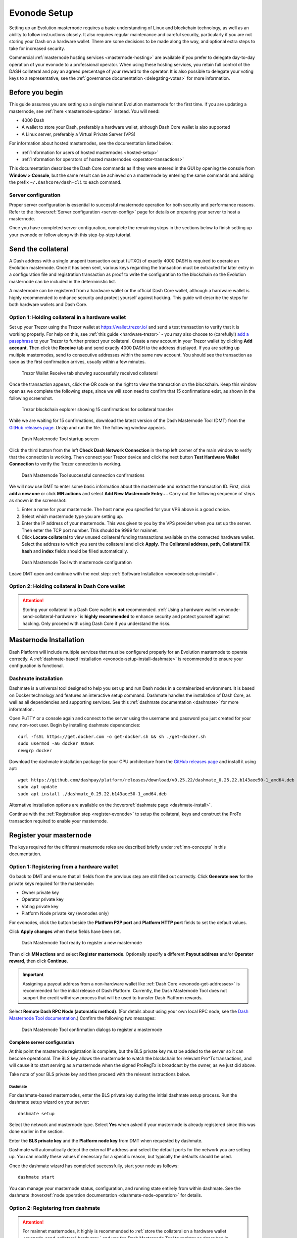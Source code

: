 .. meta::
   :description: This guide describes how to set up a Dash evolution masternode. It also describes various options for hosting and different wallets
   :keywords: dash, guide, masternodes, trezor, dip3, setup, bls, evonode

.. _evonode-setup:

=============
Evonode Setup
=============

Setting up an Evolution masternode requires a basic understanding of Linux
and blockchain technology, as well as an ability to follow instructions closely.
It also requires regular maintenance and careful security, particularly if you
are not storing your Dash on a hardware wallet. There are some decisions to be
made along the way, and optional extra steps to take for increased security.

Commercial :ref:`masternode hosting services <masternode-hosting>` are available
if you prefer to delegate day-to-day operation of your evonode to a
professional operator. When using these hosting services, you retain full
control of the DASH collateral and pay an agreed percentage of your reward to
the operator. It is also possible to delegate your voting keys to a
representative, see the :ref:`governance documentation <delegating-votes>` for
more information.


Before you begin
================

This guide assumes you are setting up a single mainnet Evolution
masternode for the first time. If you are updating a masternode, see  :ref:`here
<masternode-update>` instead. You will need:

- 4000 Dash
- A wallet to store your Dash, preferably a hardware wallet, although Dash Core
  wallet is also supported
- A Linux server, preferably a Virtual Private Server (VPS)

For information about hosted masternodes, see the documentation listed below:

- :ref:`Information for users of hosted masternodes <hosted-setup>`
- :ref:`Information for operators of hosted masternodes <operator-transactions>`

This documentation describes the Dash Core commands as if they were entered in
the GUI by opening the console from **Window > Console**, but the same result
can be achieved on a masternode by entering the same commands and adding the
prefix ``~/.dashcore/dash-cli`` to each command.

Server configuration
--------------------

Proper server configuration is essential to successful masternode operation for
both security and performance reasons. Refer to the :hoverxref:`Server
configuration <server-config>` page for details on preparing your server to host
a masternode.

Once you have completed server configuration, complete the remaining steps in
the sections below to finish setting up your evonode or follow along with this
step-by-step tutorial.

.. raw:: html

    <div style="position: relative; padding-bottom: 56.25%; height: 0; margin-bottom: 1em; overflow: hidden; max-width: 100%; height: auto;">
        <iframe src="https://www.youtube-nocookie.com/embed/973E4knShBA" frameborder="0" allowfullscreen style="position: absolute; top: 0; left: 0; width: 100%; height: 100%;"></iframe>
    </div>

.. _evonode-send-collateral:

Send the collateral
===================

A Dash address with a single unspent transaction output (UTXO) of exactly 4000
DASH is required to operate an Evolution masternode. Once it has been
sent, various keys regarding the transaction must be extracted for later entry
in a configuration file and registration transaction as proof to write the
configuration to the blockchain so the Evolution masternode can be
included in the deterministic list.

A masternode can be registered from a hardware wallet or the official Dash Core
wallet, although a hardware wallet is highly recommended to enhance security and
protect yourself against hacking. This guide will describe the steps for both
hardware wallets and Dash Core.

.. _evonode-send-collateral-hardware:

Option 1: Holding collateral in a hardware wallet
-------------------------------------------------

Set up your Trezor using the Trezor wallet at https://wallet.trezor.io/ and send
a test transaction to verify that it is working properly. For help on this, see
:ref:`this guide <hardware-trezor>` - you may also choose to (carefully!) `add a
passphrase
<https://blog.trezor.io/passphrase-the-ultimate-protection-for-your-accounts-3a311990925b>`_
to your Trezor to further protect your collateral. Create a new account in your
Trezor wallet by clicking **Add account**. Then click the **Receive** tab and
send exactly 4000 DASH to the address displayed. If you are setting up multiple
masternodes, send to consecutive addresses within the same new account. You
should see the transaction as soon as the first confirmation arrives, usually
within a few minutes.

.. figure:: img/setup-collateral-trezor.png
  :width: 400px

  Trezor Wallet Receive tab showing successfully received collateral

Once the transaction appears, click the QR code on the right to view the
transaction on the blockchain. Keep this window open as we complete the
following steps, since we will soon need to confirm that 15 confirmations exist,
as shown in the following screenshot.

.. figure:: img/setup-collateral-blocks.png
  :width: 400px

  Trezor blockchain explorer showing 15 confirmations for collateral transfer

While we are waiting for 15 confirmations, download the latest version of the
Dash Masternode Tool (DMT) from the `GitHub releases page
<https://github.com/Bertrand256/dash-masternode-tool/releases>`__. Unzip and run
the file. The following window appears.

.. figure:: img/setup-collateral-dmt-start.png
  :width: 400px

  Dash Masternode Tool startup screen

Click the third button from the left **Check Dash Network Connection** in the
top left corner of the main window to verify that the connection is working.
Then connect your Trezor device and click the next button **Test Hardware Wallet
Connection** to verify the Trezor connection is working.

.. figure:: img/setup-collateral-connection.png
  :width: 100px

.. figure:: img/setup-collateral-hardware.png
  :width: 180px

  Dash Masternode Tool successful connection confirmations

We will now use DMT to enter some basic information about the masternode and
extract the transaction ID. First, click **add a new one** or click **MN
actions** and select **Add New Masternode Entry...**. Carry out the following
sequence of steps as shown in the screenshot:

#. Enter a name for your masternode. The host name you specified for your VPS
   above is a good choice.
#. Select which masternode type you are setting up.
#. Enter the IP address of your masternode. This was given to you by the VPS
   provider when you set up the server. Then enter the TCP port number. This
   should be 9999 for mainnet.
#. Click **Locate collateral** to view unused collateral funding transactions
   available on the connected hardware wallet. Select the address to which you
   sent the collateral and click **Apply**. The **Collateral address**,
   **path**, **Collateral TX hash** and **index** fields should be filled
   automatically.

.. figure:: img/setup-collateral-dmt-ready.png
  :width: 400px

  Dash Masternode Tool with masternode configuration

Leave DMT open and continue with the next step: :ref:`Software Installation
<evonode-setup-install>`.

Option 2: Holding collateral in Dash Core wallet
------------------------------------------------

.. attention::

  Storing your collateral in a Dash Core wallet is **not** recommended. :ref:`Using a hardware
  wallet <evonode-send-collateral-hardware>` is **highly recommended** to enhance security and
  protect yourself against hacking. Only proceed with using Dash Core if you understand the risks.

.. dropdown:: Dash Core collateral instructions

  Open Dash Core wallet and wait for it to synchronize with the network. It should
  look like this when ready:

  .. figure:: img/setup-collateral-dashcore.png
    :width: 400px

    Fully synchronized Dash Core wallet

  Click **Window > Console** to open the console. Type the following command into
  the console to generate a new Dash address for the collateral::

    getnewaddress
    yiFfzbwiN9oneftd7cEfr3kQLRwQ4kp7ue

  Take note of the collateral address, since we will need it later.  The next step
  is to secure your wallet (if you have not already done so). First, encrypt the
  wallet by selecting **Settings > Encrypt wallet**. You should use a strong, new
  password that you have never used somewhere else. Take note of your password and
  store it somewhere safe or you will be permanently locked out of your wallet and
  lose access to your funds. Next, back up your wallet file by selecting **File >
  Backup Wallet**. Save the file to a secure location physically separate to your
  computer, since this will be the only way you can access our funds if anything
  happens to your computer. For more details on these steps, see :ref:`here
  <dashcore-backup>`.

  Now send exactly 4000 DASH in a single transaction to the new address you
  generated in the previous step. This may be sent from another wallet, or from
  funds already held in your current wallet. Once the transaction is complete,
  view the transaction in a `blockchain explorer
  <https://insight.dash.org/insight/>`_ by searching for the address. You
  will need 15 confirmations before you can register the masternode, but you can
  continue with the next step at this point already: generating your masternode
  operator key.

  .. figure:: img/setup-collateral-blocks.png
    :width: 400px

    Trezor blockchain explorer showing 15 confirmations for collateral transfer


.. _evonode-setup-install:

Masternode Installation
=======================

Dash Platform will include multiple services that must be configured properly for an Evolution
masternode to operate correctly. A :ref:`dashmate-based installation
<evonode-setup-install-dashmate>` is recommended to ensure your configuration is functional.


.. _evonode-setup-install-dashmate:

Dashmate installation
---------------------

Dashmate is a universal tool designed to help you set up and run Dash nodes in a
containerized environment. It is based on Docker technology and features an
interactive setup command. Dashmate handles the installation of Dash Core, as
well as all dependencies and supporting services. See this :ref:`dashmate
documentation <dashmate>` for more information.

Open PuTTY or a console again and connect to the server using the username and
password you just created for your new, non-root user. Begin by installing
dashmate dependencies::

  curl -fsSL https://get.docker.com -o get-docker.sh && sh ./get-docker.sh
  sudo usermod -aG docker $USER
  newgrp docker

Download the dashmate installation package for your CPU architecture from the `GitHub releases page
<https://github.com/dashpay/platform/releases/latest>`__ and install it using apt::

   wget https://github.com/dashpay/platform/releases/download/v0.25.22/dashmate_0.25.22.b143aee50-1_amd64.deb
   sudo apt update
   sudo apt install ./dashmate_0.25.22.b143aee50-1_amd64.deb

Alternative installation options are available on the :hoverxref:`dashmate page
<dashmate-install>`.

Continue with the :ref:`Registration step <register-evonode>` to setup the
collateral, keys and construct the ProTx transaction required to enable your
masternode.


.. _register-evonode:

Register your masternode
========================

The keys required for the different masternode roles are described briefly under
:ref:`mn-concepts` in this documentation.

.. _register-evonode-hardware:

Option 1: Registering from a hardware wallet
--------------------------------------------

Go back to DMT and ensure that all fields from the previous step are still
filled out correctly.  Click **Generate new** for the private keys required for
the masternode:

- Owner private key
- Operator private key
- Voting private key
- Platform Node private key (evonodes only)

For evonodes, click the button beside the **Platform P2P port** and **Platform HTTP
port** fields to set the default values.

Click **Apply changes** when these fields have been set.

.. figure:: img/setup-dmt-full.png
  :width: 400px

  Dash Masternode Tool ready to register a new masternode

Then click **MN actions** and select **Register masternode**. Optionally specify a different
**Payout address** and/or **Operator reward**, then click **Continue**.

.. important::

  Assigning a payout address from a non-hardware wallet like :ref:`Dash Core
  <evonode-get-addresses>` is recommended for the initial release of Dash Platform. Currently, the
  Dash Masternode Tool does not support the credit withdraw process that will be used to transfer
  Dash Platform rewards.

Select **Remote Dash RPC Node (automatic method)**. (For details about using your own local RPC
node, see the `Dash Masternode Tool documentation
<https://github.com/Bertrand256/dash-masternode-tool/blob/master/doc/config-connection-direct.md>`__.)
Confirm the following two messages:

.. figure:: img/setup-dmt-send.png
  :width: 220px

.. figure:: img/setup-dmt-sent.png
  :width: 400px

  Dash Masternode Tool confirmation dialogs to register a masternode


Complete server configuration
^^^^^^^^^^^^^^^^^^^^^^^^^^^^^

At this point the masternode registration is complete, but the BLS private key
must be added to the server so it can become operational. The BLS key
allows the masternode to watch the blockchain for relevant Pro*Tx transactions,
and will cause it to start serving as a masternode when the signed ProRegTx is
broadcast by the owner, as we just did above.

Take note of your BLS private key and then proceed with the relevant
instructions below.

Dashmate
~~~~~~~~

For dashmate-based masternodes, enter the BLS private key during the initial
dashmate setup process. Run the dashmate setup wizard on your server::

  dashmate setup

Select the network and masternode type. Select **Yes** when asked if your
masternode is already registered since this was done earlier in the section.

Enter the **BLS private key** and the **Platform node key** from DMT when
requested by dashmate.

Dashmate will automatically detect the external IP address and select the
default ports for the network you are setting up. You can modify these values if
necessary for a specific reason, but typically the defaults should be used.

Once the dashmate wizard has completed successfully, start your node as
follows::

  dashmate start

You can manage your masternode status, configuration, and running state entirely
from within dashmate. See the dashmate :hoverxref:`node operation documentation
<dashmate-node-operation>` for details.


.. _evonode-dashcore-protx:
.. _register-evonode-dashmate:

Option 2: Registering from dashmate
-----------------------------------

.. attention::
  For mainnet masternodes, it highly is recommended to :ref:`store the collateral on a
  hardware wallet <evonode-send-collateral-hardware>` and use the Dash Masternode
  Tool to register as described in :ref:`Option 1: Registering from a hardware
  wallet <register-evonode-hardware>`.

Dashmate can assist with masternode registration by requesting the parameters
necessary to construct a valid protx command that can be sent from Dash Core.
This option is most useful for setting up testnet masternodes where the
collateral is stored in Dash Core rather than a hardware wallet.

Collect required information
^^^^^^^^^^^^^^^^^^^^^^^^^^^^

Prior to running the dashmate setup wizard you should obtain the
:hoverxref:`collateral transaction info <evonode-mn-outputs>` and the owner,
voting, and payout addresses for the new evonode. For example, use Dash Core to
generate the addresses as described in the :hoverxref:`Get masternode addresses
section <evonode-get-addresses>`.

Run the setup wizard
^^^^^^^^^^^^^^^^^^^^

To begin masternode setup, run ``dashmate setup`` to start the interactive wizard::

  dashmate setup

You will be prompted to select a network, node type, IP address and BLS private
key. When setting up an unregistered masternode, you will also be prompted for
the collateral transaction information and owner, voting, and payout addresses.

Enter the requested information or accept the detected/generated defaults. For
an example showing all steps of the setup wizard, refer to the
:hoverxref:`dashmate section <dashmate-wizard-walkthrough>`.

Submit the ProRegTx
^^^^^^^^^^^^^^^^^^^

The dashmate wizard will output a command you can use to submit the provider
registration special transaction that registers the masternode on the network.
Copy the provided protx command and run it using dash-cli or the Dash Core
console.

.. figure:: ../network/dashmate/img/10b-protx-command-successful.png
   :align: center
   :width: 95%

   Registration command

Start the node
^^^^^^^^^^^^^^

Once the dashmate wizard has completed successfully, start your node as follows::

  dashmate start

You can manage your masternode status, configuration, and running state entirely
from within dashmate. See the dashmate :hoverxref:`node operation documentation
<dashmate-node-operation>` for details.

.. _register-evonode-core:

Option 3: Registering from Dash Core wallet
-------------------------------------------

.. attention::
  For mainnet masternodes, it highly is recommended to :ref:`store the collateral on a
  hardware wallet <evonode-send-collateral-hardware>` and use the Dash Masternode
  Tool to register as described in :ref:`Option 1: Registering from a hardware
  wallet <register-evonode-hardware>`.

If you prefer managing the collateral and keys using Dash Core, the following sections show how to
generate and retrieve information that may be required by dashmate or the Dash Masternode Tool.

.. _evonode-mn-outputs:

Identify the funding transaction
^^^^^^^^^^^^^^^^^^^^^^^^^^^^^^^^

If you used an address in Dash Core wallet for your collateral transaction, you
now need to find the txid of the transaction. Click **Window > Console** and
enter the following command::

  masternode outputs

This should return a string of characters similar to the following::

  {
  "16347a28f4e5edf39f4dceac60e2327931a25fdee1fb4b94b63eeacf0d5879e3-1",
  }

The first long string is your ``collateralHash``, while the last number is the
``collateralIndex``. 


.. _evonode-bls-generation:

Generate a BLS key pair
^^^^^^^^^^^^^^^^^^^^^^^

A public/private BLS key pair is required to operate a masternode. The private
key is specified on the masternode itself, and allows it to be included in the
deterministic masternode list once a provider registration transaction with the
corresponding public key has been created.

If you are using a hosting service, they may provide you with their public key,
and you can skip this step. If you are hosting your own masternode or have
agreed to provide your host with the BLS private key, generate a BLS
public/private keypair in Dash Core by clicking **Tools > Console** and entering
the following command::

  bls generate

  {
    "secret": "6d93ececa9993d9f1de4f3ae837115442a48a8e4c757ebb6261090af2f57547b",
    "public": "b4dfbe01becd50c9d754c3b87f9d6728f3bff30b8b820f894e1fd249fd11aa27b0b4145ad550cbc35e9796e60329ad0a",
    "scheme": "basic"
  }

.. warning::
  
  **These keys are NOT stored by the wallet and must be backed up and kept
  secure.**


.. _evonode-generate-platform-node-id:

Generate a Platform Node ID
^^^^^^^^^^^^^^^^^^^^^^^^^^^

The following command will generate new P2P key using Tenderdash and display it
on the screen::

  docker run --entrypoint /usr/bin/tenderdash --rm -ti dashpay/tenderdash gen-node-key

  {"id":"1e8e241c05ca350c8fe0b8ba4680e7652673dae2","priv_key": ...

Save the value contained in the ``id`` field for use as your ``platformNodeID``.


Alternatively, the following commands can be used generate P2P key, save it to
`privkey.pem`, and generate ``platformNodeID`` in hex format::

  openssl genpkey -algorithm ed25519 -out privkey.pem
  openssl pkey -in privkey.pem -noout  -text_pub |tail -n +3 | tr -d '[:space:]' | xxd -r -p| sha256sum | head -c 40

  1e8e241c05ca350c8fe0b8ba4680e7652673dae2

.. warning::
  
  **These keys are NOT stored by the wallet and must be backed up and kept
  secure.**


.. _evonode-get-addresses:

Get masternode addresses
^^^^^^^^^^^^^^^^^^^^^^^^


Owner address
~~~~~~~~~~~~~

First, we need to get a new, unused address from the wallet to serve as the
**owner key address** (``ownerKeyAddr``). This is not the same as the collateral
address holding 4000 Dash. Generate a new address as follows::

  getnewaddress

  yfgxFhqrdDG15ZWKJAN6dQvn6dZdgBPAip


Voting address
~~~~~~~~~~~~~~

This address can also be used as the **voting key address** (``votingKeyAddr``).
Alternatively, you can specify an address provided to you by your chosen voting
delegate, or simply generate a new voting key address as follows::

  getnewaddress

  yfRaZN8c3Erpqj9iKnmQ9QDBeUuRhWV3Mg


Payout address
~~~~~~~~~~~~~~
Then either generate or choose an existing address to receive the **owner's
masternode payouts** (``payoutAddress``). It is also possible to use an address
external to the wallet::

  getnewaddress

  yjZVt49WsQd6XSrPVAUGXtJccxviH9ZQpN

